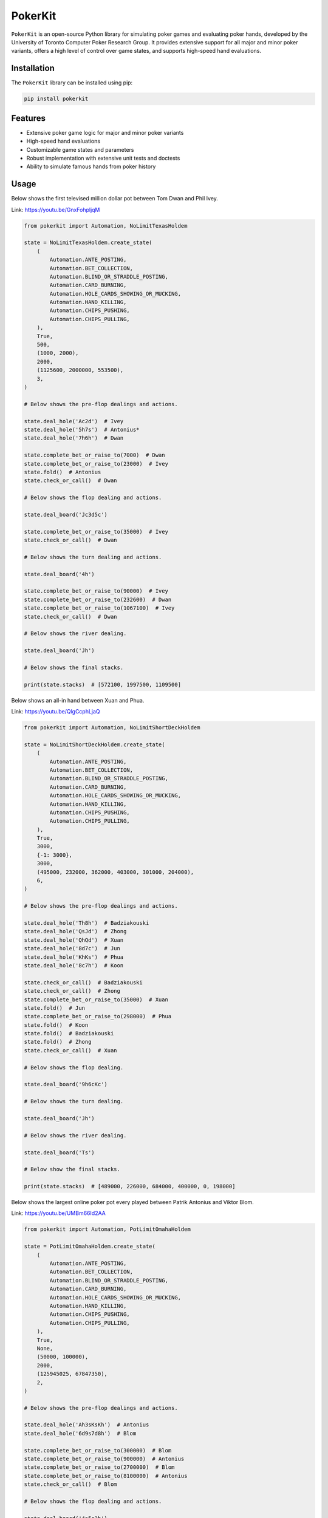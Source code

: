 ========
PokerKit
========

``PokerKit`` is an open-source Python library for simulating poker games and
evaluating poker hands, developed by the University of Toronto Computer Poker
Research Group. It provides extensive support for all major and minor poker
variants, offers a high level of control over game states, and supports
high-speed hand evaluations.

**Installation**
----------------

The ``PokerKit`` library can be installed using pip:

.. code-block:: bash

   pip install pokerkit

**Features**
------------

* Extensive poker game logic for major and minor poker variants
* High-speed hand evaluations
* Customizable game states and parameters
* Robust implementation with extensive unit tests and doctests
* Ability to simulate famous hands from poker history

**Usage**
---------

Below shows the first televised million dollar pot between Tom Dwan and Phil
Ivey.

Link: https://youtu.be/GnxFohpljqM

.. code-block:: python

   from pokerkit import Automation, NoLimitTexasHoldem

   state = NoLimitTexasHoldem.create_state(
       (
           Automation.ANTE_POSTING,
           Automation.BET_COLLECTION,
           Automation.BLIND_OR_STRADDLE_POSTING,
           Automation.CARD_BURNING,
           Automation.HOLE_CARDS_SHOWING_OR_MUCKING,
           Automation.HAND_KILLING,
           Automation.CHIPS_PUSHING,
           Automation.CHIPS_PULLING,
       ),
       True,
       500,
       (1000, 2000),
       2000,
       (1125600, 2000000, 553500),
       3,
   )

   # Below shows the pre-flop dealings and actions.

   state.deal_hole('Ac2d')  # Ivey
   state.deal_hole('5h7s')  # Antonius*
   state.deal_hole('7h6h')  # Dwan

   state.complete_bet_or_raise_to(7000)  # Dwan
   state.complete_bet_or_raise_to(23000)  # Ivey
   state.fold()  # Antonius
   state.check_or_call()  # Dwan

   # Below shows the flop dealing and actions.

   state.deal_board('Jc3d5c')

   state.complete_bet_or_raise_to(35000)  # Ivey
   state.check_or_call()  # Dwan

   # Below shows the turn dealing and actions.

   state.deal_board('4h')

   state.complete_bet_or_raise_to(90000)  # Ivey
   state.complete_bet_or_raise_to(232600)  # Dwan
   state.complete_bet_or_raise_to(1067100)  # Ivey
   state.check_or_call()  # Dwan

   # Below shows the river dealing.

   state.deal_board('Jh')

   # Below shows the final stacks.

   print(state.stacks)  # [572100, 1997500, 1109500]

Below shows an all-in hand between Xuan and Phua.

Link: https://youtu.be/QlgCcphLjaQ

.. code-block:: python

   from pokerkit import Automation, NoLimitShortDeckHoldem

   state = NoLimitShortDeckHoldem.create_state(
       (
           Automation.ANTE_POSTING,
           Automation.BET_COLLECTION,
           Automation.BLIND_OR_STRADDLE_POSTING,
           Automation.CARD_BURNING,
           Automation.HOLE_CARDS_SHOWING_OR_MUCKING,
           Automation.HAND_KILLING,
           Automation.CHIPS_PUSHING,
           Automation.CHIPS_PULLING,
       ),
       True,
       3000,
       {-1: 3000},
       3000,
       (495000, 232000, 362000, 403000, 301000, 204000),
       6,
   )

   # Below shows the pre-flop dealings and actions.

   state.deal_hole('Th8h')  # Badziakouski
   state.deal_hole('QsJd')  # Zhong
   state.deal_hole('QhQd')  # Xuan
   state.deal_hole('8d7c')  # Jun
   state.deal_hole('KhKs')  # Phua
   state.deal_hole('8c7h')  # Koon

   state.check_or_call()  # Badziakouski
   state.check_or_call()  # Zhong
   state.complete_bet_or_raise_to(35000)  # Xuan
   state.fold()  # Jun
   state.complete_bet_or_raise_to(298000)  # Phua
   state.fold()  # Koon
   state.fold()  # Badziakouski
   state.fold()  # Zhong
   state.check_or_call()  # Xuan

   # Below shows the flop dealing.

   state.deal_board('9h6cKc')

   # Below shows the turn dealing.

   state.deal_board('Jh')

   # Below shows the river dealing.

   state.deal_board('Ts')

   # Below show the final stacks.

   print(state.stacks)  # [489000, 226000, 684000, 400000, 0, 198000]

Below shows the largest online poker pot every played between
Patrik Antonius and Viktor Blom.

Link: https://youtu.be/UMBm66Id2AA

.. code-block:: python

   from pokerkit import Automation, PotLimitOmahaHoldem

   state = PotLimitOmahaHoldem.create_state(
       (
           Automation.ANTE_POSTING,
           Automation.BET_COLLECTION,
           Automation.BLIND_OR_STRADDLE_POSTING,
           Automation.CARD_BURNING,
           Automation.HOLE_CARDS_SHOWING_OR_MUCKING,
           Automation.HAND_KILLING,
           Automation.CHIPS_PUSHING,
           Automation.CHIPS_PULLING,
       ),
       True,
       None,
       (50000, 100000),
       2000,
       (125945025, 67847350),
       2,
   )

   # Below shows the pre-flop dealings and actions.

   state.deal_hole('Ah3sKsKh')  # Antonius
   state.deal_hole('6d9s7d8h')  # Blom

   state.complete_bet_or_raise_to(300000)  # Blom
   state.complete_bet_or_raise_to(900000)  # Antonius
   state.complete_bet_or_raise_to(2700000)  # Blom
   state.complete_bet_or_raise_to(8100000)  # Antonius
   state.check_or_call()  # Blom

   # Below shows the flop dealing and actions.

   state.deal_board('4s5c2h')

   state.complete_bet_or_raise_to(9100000)  # Antonius
   state.complete_bet_or_raise_to(43500000)  # Blom
   state.complete_bet_or_raise_to(77900000)  # Antonius
   state.check_or_call()  # Blom

   # Below shows the turn dealing.

   state.deal_board('5h')

   # Below shows the river dealing.

   state.deal_board('9c')

   # Below show the final stacks.

   print(state.stacks)  # [193792375, 0]

Below shows a bad beat between Yockey and Arieh.

Link: https://youtu.be/pChCqb2FNxY

.. code-block:: python

   from pokerkit import Automation, FixedLimitDeuceToSevenLowballTripleDraw

   state = FixedLimitDeuceToSevenLowballTripleDraw.create_state(
       (
           Automation.ANTE_POSTING,
           Automation.BET_COLLECTION,
           Automation.BLIND_OR_STRADDLE_POSTING,
           Automation.CARD_BURNING,
           Automation.HOLE_CARDS_SHOWING_OR_MUCKING,
           Automation.HAND_KILLING,
           Automation.CHIPS_PUSHING,
           Automation.CHIPS_PULLING,
       ),
       True,
       None,
       (75000, 150000),
       150000,
       300000,
       (1180000, 4340000, 5910000, 10765000),
       4,
   )

   # Below shows the pre-flop dealings and actions.

   state.deal_hole('7h6c4c3d2c')  # Yockey
   state.deal_hole('JsJcJdJhTs')  # Hui*
   state.deal_hole('KsKcKdKhTh')  # Esposito*
   state.deal_hole('AsQs6s5c3c')  # Arieh

   state.fold()  # Esposito
   state.complete_bet_or_raise_to()  # Arieh
   state.complete_bet_or_raise_to()  # Yockey
   state.fold()  # Hui
   state.check_or_call()  # Arieh

   # Below shows the first draw and actions.

   state.stand_pat_or_discard()  # Yockey
   state.stand_pat_or_discard('AsQs')  # Arieh
   state.deal_hole('2hQh')  # Arieh

   state.complete_bet_or_raise_to()  # Yockey
   state.check_or_call()  # Arieh

   # Below shows the second draw and actions.

   state.stand_pat_or_discard()  # Yockey
   state.stand_pat_or_discard('Qh')  # Arieh
   state.deal_hole('4d')  # Arieh

   state.complete_bet_or_raise_to()  # Yockey
   state.check_or_call()  # Arieh

   # Below shows the third draw and actions.

   state.stand_pat_or_discard()  # Yockey
   state.stand_pat_or_discard('6s')  # Arieh
   state.deal_hole('7c')  # Arieh

   state.complete_bet_or_raise_to()  # Yockey
   state.check_or_call()  # Arieh

   # Below show the final stacks.

   print(state.stacks)  # [0, 4190000, 5910000, 12095000]

Below shows an example badugi hand from Wikipedia.

Link: https://en.wikipedia.org/wiki/Badugi

.. code-block:: python

   from pokerkit import Automation, FixedLimitBadugi

   state = FixedLimitBadugi.create_state(
       (
           Automation.ANTE_POSTING,
           Automation.BET_COLLECTION,
           Automation.BLIND_OR_STRADDLE_POSTING,
           Automation.CARD_BURNING,
           Automation.HOLE_CARDS_SHOWING_OR_MUCKING,
           Automation.HAND_KILLING,
           Automation.CHIPS_PUSHING,
           Automation.CHIPS_PULLING,
       ),
       True,
       None,
       (1, 2),
       2,
       4,
       200,
       4,
   )

   # Below shows the pre-flop dealings and actions.

   state.deal_hole('As4hJcKh')  # Bob*
   state.deal_hole('3s5d7s8s')  # Carol*
   state.deal_hole('KsKdQsQd')  # Ted*
   state.deal_hole('2s4c6dKc')  # Alice*

   state.fold()  # Ted
   state.check_or_call()  # Alice
   state.check_or_call()  # Bob
   state.check_or_call()  # Carol

   # Below shows the first draw and actions.

   state.stand_pat_or_discard('JcKh')  # Bob*
   state.stand_pat_or_discard('7s8s')  # Carol*
   state.stand_pat_or_discard('Kc')  # Alice*
   state.deal_hole('TcJs')  # Bob*
   state.deal_hole('7cTh')  # Carol*
   state.deal_hole('Qc')  # Alice*

   state.check_or_call()  # Bob
   state.complete_bet_or_raise_to()  # Carol
   state.check_or_call()  # Alice
   state.check_or_call()  # Bob

   # Below shows the second draw and actions.

   state.stand_pat_or_discard('Js')  # Bob*
   state.stand_pat_or_discard()  # Carol*
   state.stand_pat_or_discard('Qc')  # Alice*
   state.deal_hole('Ts')  # Bob*
   state.deal_hole('9h')  # Alice*

   state.check_or_call()  # Bob
   state.complete_bet_or_raise_to()  # Carol
   state.complete_bet_or_raise_to()  # Alice
   state.fold()  # Bob
   state.check_or_call()  # Carol

   # Below shows the third draw and actions.

   state.stand_pat_or_discard('Th')  # Carol*
   state.stand_pat_or_discard()  # Alice*
   state.deal_hole('8h')  # Carol*

   state.check_or_call()  # Carol
   state.complete_bet_or_raise_to()  # Alice
   state.check_or_call()  # Carol

   # Below show the final stacks.

   print(state.stacks)  # [196, 220, 200, 184]

**Testing and Validation**
--------------------------

``PokerKit`` has extensive test coverage, passes mypy static type checking with
strict parameter, and has been validated through extensive use in real-life
scenarios.

**Contributing**
----------------

Contributions are welcome! Please read our
`Contributing Guide <CONTRIBUTING.rst>`_ for more information.

**License**
-----------

``PokerKit`` is distributed under the MIT license. See `LICENSE <LICENSE>`_ for
more information.

**Citing**
----------

If you use ``PokerKit`` in your research, please cite our library:

.. code-block:: bibtex

   @misc{pokerkit,
     title={PokerKit: An Open-Source Python Library for Poker Simulations and Hand Evaluations},
     author={Your name here},
     year={2023},
     url={https://github.com/uoftcprg/pokerkit}
   }
